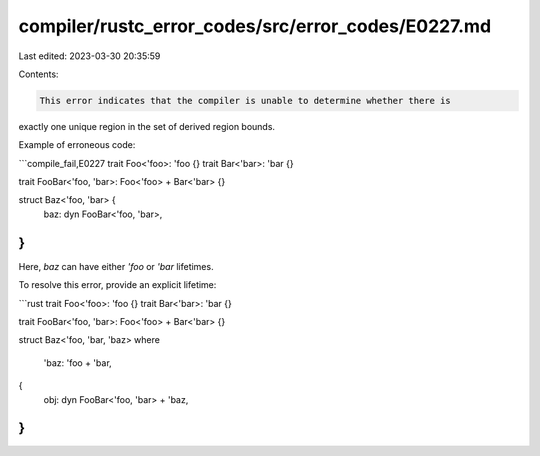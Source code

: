 compiler/rustc_error_codes/src/error_codes/E0227.md
===================================================

Last edited: 2023-03-30 20:35:59

Contents:

.. code-block:: md

    This error indicates that the compiler is unable to determine whether there is
exactly one unique region in the set of derived region bounds.

Example of erroneous code:

```compile_fail,E0227
trait Foo<'foo>: 'foo {}
trait Bar<'bar>: 'bar {}

trait FooBar<'foo, 'bar>: Foo<'foo> + Bar<'bar> {}

struct Baz<'foo, 'bar> {
    baz: dyn FooBar<'foo, 'bar>,
}
```

Here, `baz` can have either `'foo` or `'bar` lifetimes.

To resolve this error, provide an explicit lifetime:

```rust
trait Foo<'foo>: 'foo {}
trait Bar<'bar>: 'bar {}

trait FooBar<'foo, 'bar>: Foo<'foo> + Bar<'bar> {}

struct Baz<'foo, 'bar, 'baz>
where
    'baz: 'foo + 'bar,
{
    obj: dyn FooBar<'foo, 'bar> + 'baz,
}
```


